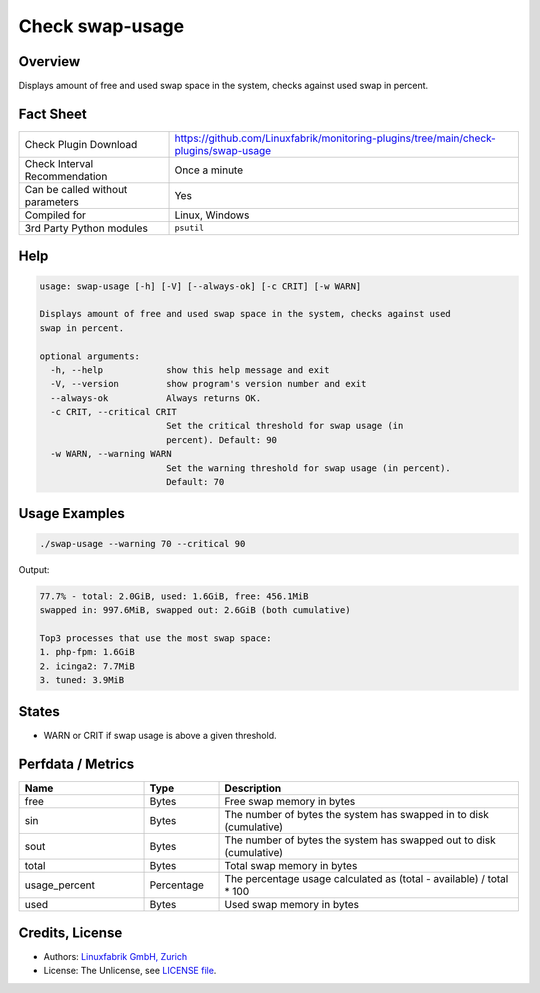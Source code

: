Check swap-usage
================

Overview
--------

Displays amount of free and used swap space in the system, checks against used swap in percent.


Fact Sheet
----------

.. csv-table::
    :widths: 30, 70
    
    "Check Plugin Download",                "https://github.com/Linuxfabrik/monitoring-plugins/tree/main/check-plugins/swap-usage"
    "Check Interval Recommendation",        "Once a minute"
    "Can be called without parameters",     "Yes"
    "Compiled for",                         "Linux, Windows"
    "3rd Party Python modules",             "``psutil``"


Help
----

.. code-block:: text

    usage: swap-usage [-h] [-V] [--always-ok] [-c CRIT] [-w WARN]

    Displays amount of free and used swap space in the system, checks against used
    swap in percent.

    optional arguments:
      -h, --help            show this help message and exit
      -V, --version         show program's version number and exit
      --always-ok           Always returns OK.
      -c CRIT, --critical CRIT
                            Set the critical threshold for swap usage (in
                            percent). Default: 90
      -w WARN, --warning WARN
                            Set the warning threshold for swap usage (in percent).
                            Default: 70


Usage Examples
--------------

.. code-block:: bash

    ./swap-usage --warning 70 --critical 90

Output:

.. code-block:: text

    77.7% - total: 2.0GiB, used: 1.6GiB, free: 456.1MiB
    swapped in: 997.6MiB, swapped out: 2.6GiB (both cumulative)

    Top3 processes that use the most swap space:
    1. php-fpm: 1.6GiB
    2. icinga2: 7.7MiB
    3. tuned: 3.9MiB


States
------

* WARN or CRIT if swap usage is above a given threshold.


Perfdata / Metrics
------------------

.. csv-table::
    :widths: 25, 15, 60
    :header-rows: 1

    Name,                                       Type,               Description                                           
    free,                                       Bytes,              Free swap memory in bytes
    sin,                                        Bytes,              The number of bytes the system has swapped in to disk (cumulative)
    sout,                                       Bytes,              The number of bytes the system has swapped out to disk (cumulative)
    total,                                      Bytes,              Total swap memory in bytes
    usage_percent,                              Percentage,         The percentage usage calculated as (total - available) / total \* 100
    used,                                       Bytes,              Used swap memory in bytes


Credits, License
----------------

* Authors: `Linuxfabrik GmbH, Zurich <https://www.linuxfabrik.ch>`_
* License: The Unlicense, see `LICENSE file <https://unlicense.org/>`_.
